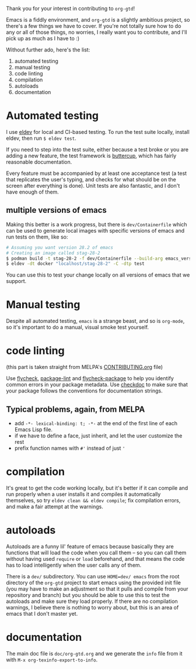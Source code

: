 Thank you for your interest in contributing to ~org-gtd~!

Emacs is a fiddly environment, and ~org-gtd~ is a slightly ambitious project, so there's a few things we have to cover. If you're not totally sure how to do any or all of those things, no worries, I really want you to contribute, and I'll pick up as much as I have to :)

Without further ado, here's the list:

1. automated testing
2. manual testing
3. code linting
4. compilation
5. autoloads
6. documentation

* Automated testing
I use [[https://github.com/doublep/eldev/][eldev]] for local and CI-based testing. To run the test suite locally, install eldev, then run ~$ eldev test~.

If you need to step into the test suite, either because a test broke or you are adding a new feature, the test framework is [[https://github.com/jorgenschaefer/emacs-buttercup][buttercup]], which has fairly reasonable documentation.

Every feature must be accompanied by at least one acceptance test (a test that replicates the user's typing, and checks for what should be on the screen after everything is done). Unit tests are also fantastic, and I don't have enough of them.

** multiple versions of emacs
Making this better is a work progress, but there is =dev/Containerfile= which can be used to generate local images with specific versions of emacs and run tests on them, like so:

#+begin_src bash
  # Assuming you want version 28.2 of emacs
  # Creating an image called stag-28-2
  $ podman build -t stag-28-2 -f dev/Containerfile --build-arg emacs_version=28-2 .
  $ eldev -dt docker "localhost/stag-28-2" -C -dtp test
#+end_src

You can use this to test your change locally on all versions of emacs that we support.

* Manual testing
Despite all automated testing, ~emacs~ is a strange beast, and so is ~org-mode~, so it's important to do a manual, visual smoke test yourself.

* code linting
(this part is taken straight from MELPA's [[https://github.com/melpa/melpa/blob/master/CONTRIBUTING.org#making-your-package-ready-for-inclusion][CONTRIBUTING.org]] file)

Use [[https://melpa.org/#/flycheck][flycheck]], [[https://github.com/purcell/package-lint][package-lint]] and [[https://github.com/purcell/flycheck-package][flycheck-package]] to help you identify common errors in your package metadata.
Use [[https://www.gnu.org/software/emacs/manual/html_node/elisp/Tips.html][checkdoc]] to make sure that your package follows the conventions for documentation strings.

** Typical problems, again, from MELPA
- add ~-*- lexical-binding: t; -*-~ at the end of the first line of each Emacs Lisp file.
- if we have to define a face, just inherit, and let the user customize the rest
- prefix function names with ~#'~ instead of just ~'~
* compilation
It's great to get the code working locally, but it's better if it can compile and run properly when a user installs it and compiles it automatically themselves, so try ~eldev clean && eldev compile~; fix compilation errors, and make a fair attempt at the warnings.
* autoloads
Autoloads are a funny lil' feature of emacs because basically they are functions that will load the code when you call them -- so you can call them without having used ~require~ or ~load~ beforehand, and that means the code has to load intelligently when the user calls any of them.

There is a ~dev/~ subdirectory. You can use ~HOME=dev/ emacs~ from the root directory of the ~org-gtd~ project to start emacs using the provided init file (you may have to make an adjustment so that it pulls and compile from your repository and branch) but you should be able to use this to test the autoloads and make sure they load properly. If there are no compilation warnings, I believe there is nothing to worry about, but this is an area of emacs that I don't master yet.
* documentation
The main doc file is ~doc/org-gtd.org~ and we generate the =info= file from it with ~M-x org-texinfo-export-to-info~.
